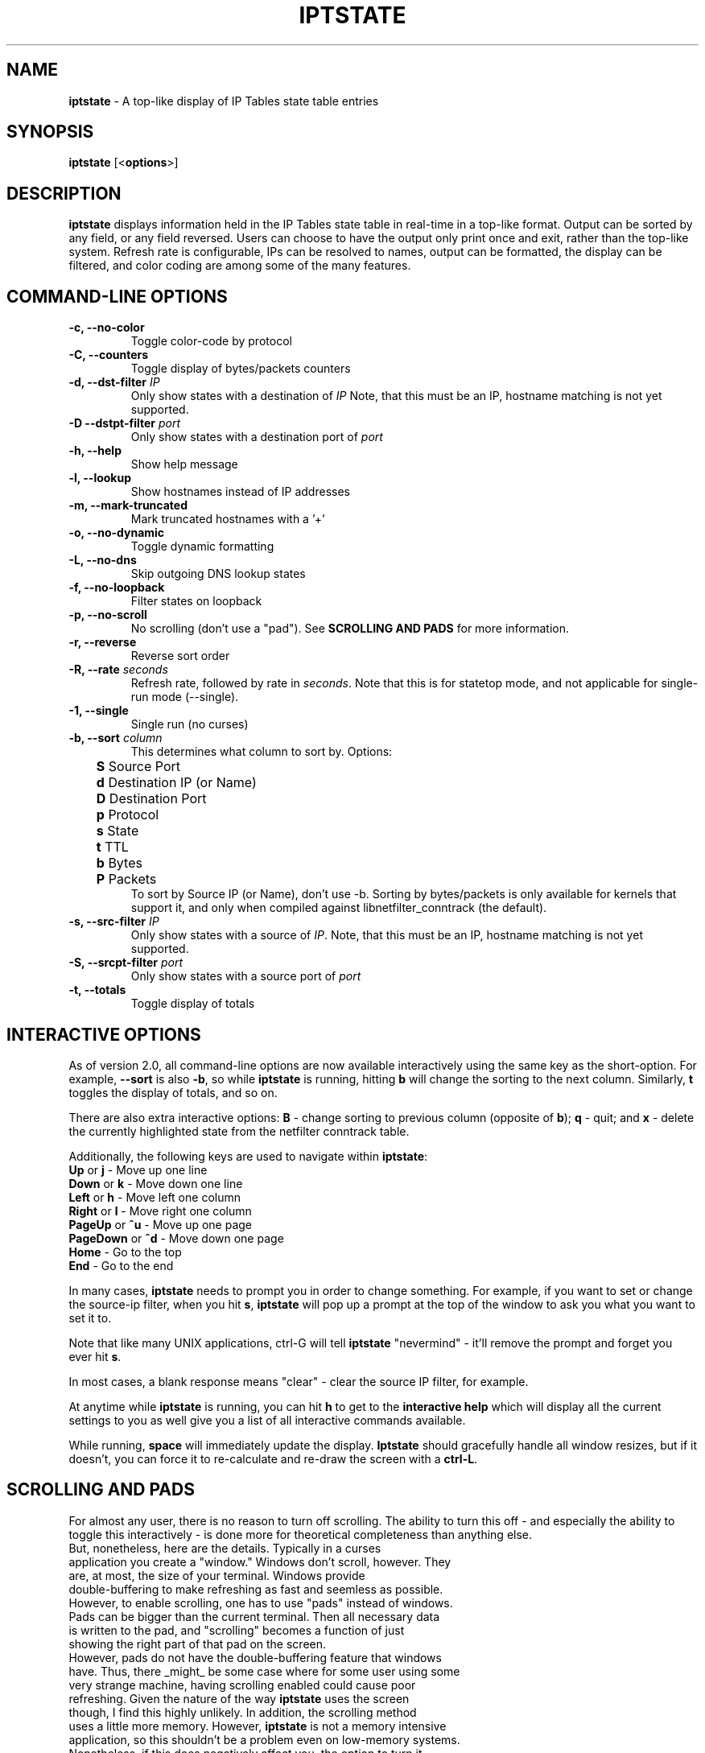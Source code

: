 .\" Process this file with
.\" groff -man -Tascii iptstate.8
.\"
.TH IPTSTATE 8 "JUNE 2012" "" ""
.\"
.\" Man page written by Phil Dibowitz <phil AT ipom DOT com>
.\"
.\" IPTState is copyright by Phil Dibowitz. Please see the README and LICENSE.
.\"
.SH NAME 
.B iptstate
\- A top-like display of IP Tables state table entries

.SH SYNOPSIS
.B iptstate 
.RB [< options >]

.SH DESCRIPTION
.B iptstate
displays information held in the IP Tables state table in real-time in a top-like format.
Output can be sorted by any field, or any field reversed. Users can choose to have the output only print once and exit, rather than the top-like system. Refresh rate is configurable, IPs can be resolved to names, output can be formatted, the display can be filtered, and color coding are among some of the many features.

.SH COMMAND\-LINE OPTIONS
.TP
.B -c, --no-color
Toggle color-code by protocol
.TP
.B -C, --counters
Toggle display of bytes/packets counters
.TP
.B -d, --dst-filter \fIIP\fP
Only show states with a destination of \fIIP\fP
Note, that this must be an IP, hostname matching is not yet supported.
.TP
.B -D --dstpt-filter \fIport\fP
Only show states with a destination port of \fIport\fP
.TP
.B -h, --help
Show help message
.TP
.B -l, --lookup
Show hostnames instead of IP addresses
.TP
.B -m, --mark-truncated
Mark truncated hostnames with a '+'
.TP
.B -o, --no-dynamic
Toggle dynamic formatting
.TP
.B -L, --no-dns
Skip outgoing DNS lookup states
.TP
.B -f, --no-loopback
Filter states on loopback
.TP
.B -p, --no-scroll
No scrolling (don't use a "pad"). See \fBSCROLLING AND PADS\fP for more information.
.TP
.B -r, --reverse
Reverse sort order
.TP
.B -R, --rate \fIseconds\fP
Refresh rate, followed by rate in \fIseconds\fP. Note that this is for statetop mode, and not applicable for single-run mode (\-\-single).
.TP
.B -1, --single
Single run (no curses)
.TP
.B -b, --sort \fIcolumn\fP
This determines what column to sort by. Options:
.br
.B "	S"
Source Port
.br
.B "	d"
Destination IP (or Name)
.br
.B "	D"
Destination Port
.br
.B "	p"
Protocol
.br
.B "	s"
State
.br
.B "	t"
TTL
.br
.B "	b"
Bytes
.br
.B "	P"
Packets
.br
To sort by Source IP (or Name), don't use \-b. Sorting by bytes/packets is only available for kernels that support it, and only when compiled against libnetfilter_conntrack (the default).
.TP
.B -s, --src-filter \fIIP\fP
Only show states with a source of \fIIP\fP. Note, that this must be an IP, hostname matching is not yet supported.
.TP
.B -S, --srcpt-filter \fIport\fP
Only show states with a source port of \fIport\fP
.TP
.B -t, --totals
Toggle display of totals

.SH INTERACTIVE OPTIONS
As of version 2.0, all command-line options are now available interactively using the same key as the short-option. For example, \fB--sort\fP is also \fB-b\fP, so while \fBiptstate\fP is running, hitting \fBb\fP will change the sorting to the next column. Similarly, \fBt\fP toggles the display of totals, and so on.
.PP
There are also extra interactive options: \fBB\fP - change sorting to previous column (opposite of \fBb\fP); \fBq\fP - quit; and \fBx\fP - delete the currently highlighted state from the netfilter conntrack table.
.PP
Additionally, the following keys are used to navigate within \fBiptstate\fP:
.TP
\fBUp\fP or \fBj\fP - Move up one line
.TP
\fBDown\fP or \fBk\fP - Move down one line
.TP
\fBLeft\fP or \fBh\fP - Move left one column
.TP
\fBRight\fP or \fBl\fP - Move right one column
.TP
\fBPageUp\fP or \fB^u\fP - Move up one page
.TP
\fBPageDown\fP or \fB^d\fP - Move down one page
.TP
\fBHome\fP - Go to the top
.TP
\fBEnd\fP - Go to the end
.PP
In many cases, \fBiptstate\fP needs to prompt you in order to change something. For example, if you want to set or change the source-ip filter, when you hit \fBs\fP, \fBiptstate\fP will pop up a prompt at the top of the window to ask you what you want to set it to.
.PP
Note that like many UNIX applications, ctrl-G will tell \fBiptstate\fP "nevermind" - it'll remove the prompt and forget you ever hit \fBs\fP.
.PP
In most cases, a blank response means "clear" - clear the source IP filter, for example.
.PP
At anytime while \fBiptstate\fP is running, you can hit \fBh\fP to get to the \fBinteractive help\fP which will display all the current settings to you as well give you a list of all interactive commands available.
.PP
While running, \fBspace\fP will immediately update the display. \fBIptstate\fP should gracefully handle all window resizes, but if it doesn't, you can force it to re-calculate and re-draw the screen with a \fBctrl-L\fP.

.SH SCROLLING AND PADS
For almost any user, there is no reason to turn off scrolling. The ability to turn this off - and especially the ability to toggle this interactively - is done more for theoretical completeness than anything else.
.TP
But, nonetheless, here are the details. Typically in a curses application you create a "window." Windows don't scroll, however. They are, at most, the size of your terminal. Windows provide double-buffering to make refreshing as fast and seemless as possible. However, to enable scrolling, one has to use "pads" instead of windows. Pads can be bigger than the current terminal. Then all necessary data is written to the pad, and "scrolling" becomes a function of just showing the right part of that pad on the screen.
.TP
However, pads do not have the double-buffering feature that windows have. Thus, there _might_ be some case where for some user using some very strange machine, having scrolling enabled could cause poor refreshing. Given the nature of the way \fBiptstate\fP uses the screen though, I find this highly unlikely. In addition, the scrolling method uses a little more memory. However, \fBiptstate\fP is not a memory intensive application, so this shouldn't be a problem even on low-memory systems.
.TP
Nonetheless, if this does negatively affect you, the option to turn it off is there.

.SH EXIT STATUS
Anything other than 0 indicates and error. A list of current exit statuses are below:
.TP
.B 0
Success
.TP
.B 1
Bad command-line arguments
.TP
.B 2
Error communicating with the netfilter subsystem.
.TP
.B 3
Terminal too narrow

.SH BUGS
We don't support filtering on resolved names, and we don't support filtering on networks. IPv6 support is new and the dynamic formatting doesn't yet always handle IPv6 addresses as well as it should.

.SH BUG REPORTS
All bugs should be reported to Phil Dibowitz <phil AT ipom DOT com>. Please see the \fBREADME\fR and \fBBUGS\fR for more information on bug reports. Please read the \fBWISHLIST\fR before sending in features you hope to see.  

.SH NOTES
\fBiptstate\fP does a lot of work to try to fit everything on the screen in an easy-to-read way. However, in some cases, hostnames may need to be truncated (in lookup mode). Similarly, IPv6 addresses may need to be truncated. The truncation of names happens from the right for source because you most likely know your own domain name, and from the left for destination because knowing your users are connection to "mail.a." doesn't help much. However, for addresses, this is reversed.
.PP
\fBiptstate\fP does not automatically handle window-resizes while in the \fBinteractive help\fP screen. If you do resize while in this window, you should return to the main window, hit \fBctrl-L\fP to re-calculate and re-draw the screen, and then, if you choose, return to the \fBinteractive help\fP.
.PP
\fBiptstate\fP currently uses libnetfilter_conntrack to access the netfilter connection state table. However, older versions read out of /proc/net/ip_conntrack, and the current version can still be compiled to do this. This deprecated method can be racy on SMP systems, and can hurt performance on very heavily loaded firewalls. This deprecated method should be avoided - support will be removed in future versions.

.SH SEE ALSO
.BR iptables (8)
.PP

.SH AUTHOR
\fBiptstate\fP was written by Phil Dibowitz <phil AT ipom DOT com>
.br
http://www.phildev.net/iptstate/
